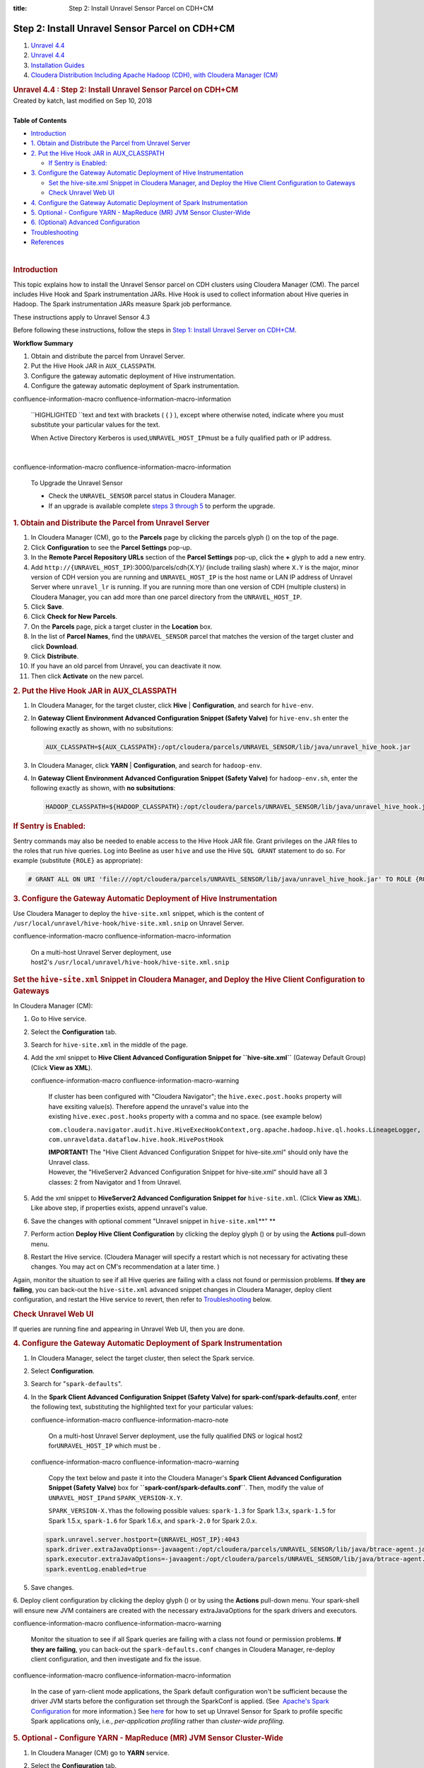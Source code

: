 :title: Step 2: Install Unravel Sensor Parcel on CDH+CM

Step 2: Install Unravel Sensor Parcel on CDH+CM
================================================

.. container::
   :name: page

   .. container:: aui-page-panel
      :name: main

      .. container::
         :name: main-header

         .. container::
            :name: breadcrumb-section

            #. `Unravel 4.4 <index.html>`__
            #. `Unravel 4.4 <Unravel-4.4_541197025.html>`__
            #. `Installation
               Guides <Installation-Guides_541393730.html>`__
            #. `Cloudera Distribution Including Apache Hadoop (CDH),
               with Cloudera Manager (CM) <541361096.html>`__

         .. rubric:: Unravel 4.4 : Step 2: Install Unravel Sensor Parcel
            on CDH+CM
            :name: title-heading
            :class: pagetitle

      .. container:: view
         :name: content

         .. container:: page-metadata

            Created by katch, last modified on Sep 10, 2018

         .. container:: wiki-content group
            :name: main-content

            | 

            .. container:: panel

               .. container:: panelHeader

                  **Table of Contents**

               .. container:: panelContent

                  .. container:: toc-macro rbtoc1541196937543

                     -  `Introduction <#Step2:InstallUnravelSensorParcelonCDH+CM-_17zqoqqgx4oqIntroduction>`__
                     -  `1. Obtain and Distribute the Parcel from
                        Unravel
                        Server <#Step2:InstallUnravelSensorParcelonCDH+CM-1.ObtainandDistributetheParcelfromUnravelServer>`__
                     -  `2. Put the Hive Hook JAR in
                        AUX_CLASSPATH <#Step2:InstallUnravelSensorParcelonCDH+CM-2.PuttheHiveHookJARinAUX_CLASSPATH>`__

                        -  `If Sentry is
                           Enabled: <#Step2:InstallUnravelSensorParcelonCDH+CM-IfSentryisEnabled:>`__

                     -  `3. Configure the Gateway Automatic Deployment
                        of Hive
                        Instrumentation <#Step2:InstallUnravelSensorParcelonCDH+CM-ConfigureGateway3.ConfiguretheGatewayAutomaticDeploymentofHiveInstrumentation>`__

                        -  `Set the hive-site.xml Snippet in Cloudera
                           Manager, and Deploy the Hive Client
                           Configuration to
                           Gateways <#Step2:InstallUnravelSensorParcelonCDH+CM-Setthehive-site.xmlSnippetinClouderaManager,andDeploytheHiveClientConfigurationtoGateways>`__
                        -  `Check Unravel Web
                           UI <#Step2:InstallUnravelSensorParcelonCDH+CM-CheckUnravelWebUI>`__

                     -  `4. Configure the Gateway Automatic Deployment
                        of Spark
                        Instrumentation <#Step2:InstallUnravelSensorParcelonCDH+CM-4.ConfiguretheGatewayAutomaticDeploymentofSparkInstrumentation>`__
                     -  `5. Optional - Configure YARN - MapReduce (MR)
                        JVM Sensor
                        Cluster-Wide <#Step2:InstallUnravelSensorParcelonCDH+CM-ConfigureJVMSensorForYARN5.Optional-ConfigureYARN-MapReduce(MR)JVMSensorCluster-Wide>`__
                     -  `6. (Optional) Advanced
                        Configuration <#Step2:InstallUnravelSensorParcelonCDH+CM-6.(Optional)AdvancedConfiguration>`__
                     -  `Troubleshooting <#Step2:InstallUnravelSensorParcelonCDH+CM-_troubleshootingTroubleshooting>`__
                     -  `References <#Step2:InstallUnravelSensorParcelonCDH+CM-References>`__

            | 

            .. rubric:: Introduction
               :name: Step2:InstallUnravelSensorParcelonCDH+CM-_17zqoqqgx4oqIntroduction

            This topic explains how to install the Unravel Sensor parcel
            on CDH clusters using Cloudera Manager (CM). The parcel
            includes Hive Hook and Spark instrumentation JARs. Hive Hook
            is used to collect information about Hive queries in Hadoop.
            The Spark instrumentation JARs measure Spark job
            performance.

            These instructions apply to Unravel Sensor 4.3

            Before following these instructions, follow the steps in
            `Step 1: Install Unravel Server on
            CDH+CM <https://unraveldata.atlassian.net/wiki/spaces/UN43/pages/226197657>`__.

            .. container:: panel

               .. container:: panelHeader

                  **Workflow Summary**

               .. container:: panelContent

                  #. Obtain and distribute the parcel from Unravel
                     Server.
                  #. Put the Hive Hook JAR in ``AUX_CLASSPATH``.

                  #. Configure the gateway automatic deployment of Hive
                     instrumentation.

                  #. Configure the gateway automatic deployment of Spark
                     instrumentation.

                  .. container::
                  confluence-information-macro confluence-information-macro-information

                     .. container:: confluence-information-macro-body

                        ``HIGHLIGHTED ``\ text and text with brackets (
                        { } ), except where otherwise noted, indicate
                        where you must substitute your particular values
                        for the text.

                        When Active Directory Kerberos is
                        used,\ ``UNRAVEL_HOST_IP``\ must be a fully
                        qualified path or IP address.

            | 

            .. container::
            confluence-information-macro confluence-information-macro-information

               To Upgrade the Unravel Sensor

               .. container:: confluence-information-macro-body

                  -  Check the \ ``UNRAVEL_SENSOR`` parcel status in
                     Cloudera Manager.

                  -  If an upgrade is available complete `steps 3
                     through
                     5 <#Step2:InstallUnravelSensorParcelonCDH+CM-ConfigureGateway>`__
                     to perform the upgrade.

            .. rubric:: 1. Obtain and Distribute the Parcel from Unravel
               Server
               :name: Step2:InstallUnravelSensorParcelonCDH+CM-1.ObtainandDistributetheParcelfromUnravelServer

            #. In Cloudera Manager (CM), go to the **Parcels** page by
               clicking the parcels glyph () on the top of the page.
            #. Click **Configuration** to see the **Parcel Settings**
               pop-up.
            #. In the **Remote Parcel Repository URLs** section of the
               **Parcel Settings** pop-up, click the **+** glyph to add
               a new entry.
            #. Add ``http://{UNRAVEL_HOST_IP``}:3000/parcels/cdh{X.Y}/
               (include trailing slash) where ``X.Y`` is the major,
               minor version of CDH version you are running and
               ``UNRAVEL_HOST_IP`` is the host name or LAN IP address of
               Unravel Server where ``unravel_lr`` is running. If you
               are running more than one version of CDH (multiple
               clusters) in Cloudera Manager, you can add more than one
               parcel directory from the ``UNRAVEL_HOST_IP``.

            #. Click **Save**.
            #. Click **Check for New Parcels**.
            #. On the **Parcels** page, pick a target cluster in the
               **Location** box.
            #. In the list of **Parcel Names**, find the
               ``UNRAVEL_SENSOR`` parcel that matches the version of the
               target cluster and click **Download**.
            #. Click **Distribute**.
            #. If you have an old parcel from Unravel, you can
               deactivate it now.
            #. Then click **Activate** on the new parcel.

            .. rubric:: 2. Put the Hive Hook JAR in AUX_CLASSPATH
               :name: Step2:InstallUnravelSensorParcelonCDH+CM-2.PuttheHiveHookJARinAUX_CLASSPATH

            #. In Cloudera Manager, for the target cluster, click
               **Hive** \| **Configuration**, and search for
               ``hive-env``.
            #. In **Gateway Client Environment Advanced Configuration
               Snippet (Safety Valve)** for ``hive-env.sh`` enter the
               following exactly as shown, with no subsitutions:

               .. container:: code panel pdl

                  .. container:: codeContent panelContent pdl

                     .. code:: syntaxhighlighter-pre

                        AUX_CLASSPATH=${AUX_CLASSPATH}:/opt/cloudera/parcels/UNRAVEL_SENSOR/lib/java/unravel_hive_hook.jar

            #. In Cloudera Manager, click **YARN** \| **Configuration**,
               and search for ``hadoop-env``.
            #. In **Gateway Client Environment Advanced Configuration
               Snippet (Safety Valve)** for ``hadoop-env.sh``, enter the
               following exactly as shown, with **no subsitutions**:

               .. container:: code panel pdl

                  .. container:: codeContent panelContent pdl

                     .. code:: syntaxhighlighter-pre

                        HADOOP_CLASSPATH=${HADOOP_CLASSPATH}:/opt/cloudera/parcels/UNRAVEL_SENSOR/lib/java/unravel_hive_hook.jar

            .. rubric:: **If Sentry is Enabled:**
               :name: Step2:InstallUnravelSensorParcelonCDH+CM-IfSentryisEnabled:

            Sentry commands may also be needed to enable access to the
            Hive Hook JAR file. Grant privileges on the JAR files to the
            roles that run hive queries. Log into Beeline as user
            ``hive`` and use the Hive ``SQL GRANT`` statement to do so.
            For example (substitute ``{ROLE}`` as appropriate):

            .. container::

               .. container:: code panel pdl

                  .. container:: codeContent panelContent pdl

                     .. code:: syntaxhighlighter-pre

                        # GRANT ALL ON URI 'file:///opt/cloudera/parcels/UNRAVEL_SENSOR/lib/java/unravel_hive_hook.jar' TO ROLE {ROLE}

            .. rubric:: 3. Configure the Gateway Automatic Deployment of
               Hive Instrumentation
               :name: Step2:InstallUnravelSensorParcelonCDH+CM-ConfigureGateway3.ConfiguretheGatewayAutomaticDeploymentofHiveInstrumentation

            Use Cloudera Manager to deploy the ``hive-site.xml``
            snippet, which is the content of
            ``/usr/local/unravel/hive-hook/hive-site.xml.snip`` on
            Unravel Server.

            .. container::

               .. container::
               confluence-information-macro confluence-information-macro-information

                  .. container:: confluence-information-macro-body

                     On a multi-host Unravel Server deployment, use
                     host2's \ ``/usr/local/unravel/hive-hook/hive-site.xml.snip``

               .. rubric:: Set the ``hive-site.xml`` Snippet in Cloudera
                  Manager, and Deploy the Hive Client Configuration to
                  Gateways
                  :name: Step2:InstallUnravelSensorParcelonCDH+CM-Setthehive-site.xmlSnippetinClouderaManager,andDeploytheHiveClientConfigurationtoGateways

               In Cloudera Manager (CM):

               #. Go to Hive service.
               #. Select the **Configuration** tab.
               #. Search for ``hive-site.xml`` in the middle of the
                  page.
               #. Add the xml snippet to **Hive Client Advanced
                  Configuration Snippet for ``hive-site.xml``** (Gateway
                  Default Group) (Click **View as XML**). 

                  .. container::
                  confluence-information-macro confluence-information-macro-warning

                     .. container:: confluence-information-macro-body

                        If cluster has been configured with "Cloudera
                        Navigator"; the ``hive.exec.post.hooks``
                        property will have exsiting value(s). Therefore
                        append the unravel's value into the
                        existing \ ``hive.exec.post.hooks`` property
                        with a comma and no space. (see example below) 

                        ``com.cloudera.navigator.audit.hive.HiveExecHookContext,org.apache.hadoop.hive.ql.hooks.LineageLogger, com.unraveldata.dataflow.hive.hook.HivePostHook``

                        | **IMPORTANT!** The "Hive Client Advanced
                          Configuration Snippet for hive-site.xml"
                          should only have the Unravel class.
                        | However, the "HiveServer2 Advanced
                          Configuration Snippet for hive-site.xml"
                          should have all 3 classes: 2 from Navigator
                          and 1 from Unravel.

               #. Add the xml snippet to **HiveServer2 Advanced
                  Configuration Snippet for** ``hive-site.xml``. (Click
                  **View as XML**). Like above step, if properties
                  exists, append unravel's value.
               #. Save the changes with optional comment "Unravel
                  snippet in ``hive-site.xml``\ **"
                  **
               #. Perform action **Deploy Hive Client Configuration** by
                  clicking the deploy glyph () or by using the
                  **Actions** pull-down menu.
               #. Restart the Hive service. (Cloudera Manager will
                  specify a restart which is not necessary for
                  activating these changes. You may act on CM's
                  recommendation at a later time. )

               Again, monitor the situation to see if all Hive queries
               are failing with a class not found or permission
               problems. **If they are failing**, you can back-out the
               ``hive-site.xml`` advanced snippet changes in Cloudera
               Manager, deploy client configuration, and restart the
               Hive service to revert, then refer to
               `Troubleshooting <https://unraveldata.atlassian.net/wiki/pages/resumedraft.action?draftId=53649678#Part2:InstallUnravelSensorParcelonCDH+CM-_troubleshooting>`__
               below.

               .. rubric:: Check Unravel Web UI
                  :name: Step2:InstallUnravelSensorParcelonCDH+CM-CheckUnravelWebUI

               If queries are running fine and appearing in Unravel Web
               UI, then you are done.

            .. rubric:: 4. Configure the Gateway Automatic Deployment of
               Spark Instrumentation
               :name: Step2:InstallUnravelSensorParcelonCDH+CM-4.ConfiguretheGatewayAutomaticDeploymentofSparkInstrumentation

            #. In Cloudera Manager, select the target cluster, then
               select the Spark service.
            #. Select **Configuration**.
            #. Search for "``spark-defaults``".
            #. In the \ **Spark Client Advanced Configuration Snippet
               (Safety Valve) for spark-conf/spark-defaults.conf**,
               enter the following text, substituting the highlighted
               text for your particular values:

               .. container::
               confluence-information-macro confluence-information-macro-note

                  .. container:: confluence-information-macro-body

                     On a multi-host Unravel Server deployment, use the
                     fully qualified DNS or logical host2
                     for\ ``UNRAVEL_HOST_IP`` which must be .

               .. container::
               confluence-information-macro confluence-information-macro-warning

                  .. container:: confluence-information-macro-body

                     Copy the text below and paste it into the Cloudera
                     Manager's **Spark Client Advanced Configuration
                     Snippet (Safety Valve)** box for
                     **``spark-conf/spark-defaults.conf``**. Then,
                     modify the value of ``UNRAVEL_HOST_IP``\ and
                     ``SPARK_VERSION-X.Y``\ .

                     ``SPARK_VERSION``\ ``-X.Y``\ has the following
                     possible values: ``spark-1.3`` for Spark 1.3.x,
                     ``spark-1.5`` for Spark 1.5.x, ``spark-1.6`` for
                     Spark 1.6.x, and ``spark-2.0`` for Spark 2.0.x.

               .. container:: code panel pdl

                  .. container:: codeContent panelContent pdl

                     .. code:: syntaxhighlighter-pre

                        spark.unravel.server.hostport={UNRAVEL_HOST_IP}:4043 
                        spark.driver.extraJavaOptions=-javaagent:/opt/cloudera/parcels/UNRAVEL_SENSOR/lib/java/btrace-agent.jar=config=driver,libs={SPARK_VERSION-X.Y}
                        spark.executor.extraJavaOptions=-javaagent:/opt/cloudera/parcels/UNRAVEL_SENSOR/lib/java/btrace-agent.jar=config=executor,libs={SPARK_VERSION-X.Y}
                        spark.eventLog.enabled=true

            5. Save changes.

            6. Deploy client configuration by clicking the deploy glyph
            () or by using the **Actions** pull-down menu. Your
            spark-shell will ensure new JVM containers are created with
            the necessary extraJavaOptions for the spark drivers and
            executors.

            .. container::

               .. container::
               confluence-information-macro confluence-information-macro-warning

                  .. container:: confluence-information-macro-body

                     Monitor the situation to see if all Spark queries
                     are failing with a class not found or permission
                     problems. \ **If they are failing**, you can
                     back-out the \ ``spark-defaults.conf`` changes in
                     Cloudera Manager, re-deploy client configuration,
                     and then investigate and fix the issue.

               .. container::
               confluence-information-macro confluence-information-macro-information

                  .. container:: confluence-information-macro-body

                     In the case of yarn-client mode applications, the
                     Spark default configuration won't be sufficient
                     because the driver JVM starts before the
                     configuration set through the SparkConf is applied.
                     (See  `Apache's Spark
                     Configuration <https://spark.apache.org/docs/latest/configuration.html#runtime-environment>`__
                     for more information.)
                     See \ `here <Individual-Applications-Submitted-Through-spark-submit_541164099.html#IndividualApplicationsSubmittedThroughspark-submit-SparkSubmit>`__
                     for how to set up Unravel Sensor for Spark to
                     profile specific Spark applications only, i.e., 
                     *per-application profiling* rather than
                     *cluster-wide profiling*.

            .. rubric:: 5. Optional - Configure YARN - MapReduce (MR)
               JVM Sensor Cluster-Wide
               :name: Step2:InstallUnravelSensorParcelonCDH+CM-ConfigureJVMSensorForYARN5.Optional-ConfigureYARN-MapReduce(MR)JVMSensorCluster-Wide

            #. In Cloudera Manager (CM) go to **YARN** service.
            #. Select the \ **Configuration** tab.
            #. Search for \ **ApplicationMaster Java Opts Base**\ and
               concatenate the following xml block properties snippet
               (ensure to start with a space and add below\ **).**

               .. container::
               confluence-information-macro confluence-information-macro-note

                  .. container:: confluence-information-macro-body

                     Make sure that "-" is a minus sign. You need
                     to modify the value of ``UNRAVEL_HOST_IP`` with
                     your Unravel server IP address or a fully qualified
                     DNS. For multi-host Unravel installation, use the
                     IP address of Host2.

               .. container:: code panel pdl

                  .. container:: codeContent panelContent pdl

                     .. code:: syntaxhighlighter-pre

                         -javaagent:/opt/cloudera/parcels/UNRAVEL_SENSOR/lib/java/btrace-agent.jar=libs=mr -Dunravel.server.hostport={UNRAVEL_HOST_IP}:4043

            #. Search for \ **MapReduce Client Advanced Configuration
               Snippet (Safety Valve) for ``mapred-site.xml``**\ in the
               middle of the page.
            #. Enter following xml four block properties snippet to
               Gateway Default Group  (Click **View as XML**).

               .. container:: code panel pdl

                  .. container:: codeContent panelContent pdl

                     .. code:: syntaxhighlighter-pre

                        <property><name>mapreduce.task.profile</name><value>true</value></property>
                        <property><name>mapreduce.task.profile.maps</name><value>0-5</value></property>
                        <property><name>mapreduce.task.profile.reduces</name><value>0-5</value></property>
                        <property><name>mapreduce.task.profile.params</name><value>-javaagent:/opt/cloudera/parcels/UNRAVEL_SENSOR/lib/java/btrace-agent.jar=libs=mr -Dunravel.server.hostport={UNRAVEL_HOST_IP}:4043</value></property>

            6. Save changes.

            7. Deploy client configuration by clicking the deploy glyph
            () or by using the \ **Actions** pull-down menu.

            8. Cloudera Manager will specify a restart which is not
            necessary to effect these changes. (click **Restart Stale
            Services** if that is visible. However, you can also perform
            this later when you have a planned maintenance.)

            | 

            .. container::

               .. container::
               confluence-information-macro confluence-information-macro-tip

                  .. container:: confluence-information-macro-body

                     Monitor the situation and you should see in Unravel
                     UI a Resource Usage tab showing you mappers and
                     reducers when you view the Application page for any
                     completed MRjob. Restart is important for MR sensor
                     to be picked up by queries submitted via
                     Hiveserver2.

            .. rubric:: 6. (Optional) Advanced Configuration
               :name: Step2:InstallUnravelSensorParcelonCDH+CM-6.(Optional)AdvancedConfiguration

            -  Configuration for high volume data: see `Creating
               Multiple Workers for High Volume
               Data <Creating-Multiple-Workers-for-High-Volume-Data_541131395.html>`__.
            -  Add LDAP users: see `Integrating LDAP Authentication for
               Unravel Web
               UI <Integrating-LDAP-Authentication-for-Unravel-Web-UI_541328067.html>`__.

            .. rubric:: Troubleshooting
               :name: Step2:InstallUnravelSensorParcelonCDH+CM-_troubleshootingTroubleshooting

            .. container:: table-wrap

               +---------------------------+------------------+-----------------------+
               | **Symptom**               | **Problem**      | **Remedy**            |
               +---------------------------+------------------+-----------------------+
               | | ``hadoop fs -ls /user/u | -  Unravel       | | Install Unravel RPM |
               | nravel/HOOK_RESULT_DIR/`` |    Server RPM is |   on Unravel service  |
               | | shows directory does    |    not yet       |   host:               |
               |   not exist               |    installed, or | | ``sudo rpm -U unrav |
               |                           | -  Unravel       | el*.rpm*``            |
               |                           |    Server RPM is | | **OR**              |
               |                           |    installed on  | | Verify that         |
               |                           |    a different   |   ``unravel`` user    |
               |                           |    HDFS cluster, |   exists and has a    |
               |                           |    or            |   ``/user/unravel/``  |
               |                           | -  HDFS home     |   directory in HDFS   |
               |                           |    directory for |   and unravel has     |
               |                           |    Unravel does  |   write access.       |
               |                           |    not exist, or |                       |
               |                           | -  kerberos/sent |                       |
               |                           | ry               |                       |
               |                           |    actions are   |                       |
               |                           |    needed        |                       |
               +---------------------------+------------------+-----------------------+
               | ``ClassNotFound`` error   | Unravel hive     | | Check whether       |
               | for                       | hook JAR was not |   UNRAVEL_SENSOR      |
               | ``com.unraveldata.dataflo | found in in      |   parcel was          |
               | w.hive.hook.HivePreHook`` | ``$HIVE_HOME/lib |   distributed and     |
               | during Hive query         | /``.             |   activated in CM.    |
               | execution                 |                  | | **OR**              |
               |                           |                  | | Put the Unravel     |
               |                           |                  |   hive-hook JAR       |
               |                           |                  |   corresponding       |
               |                           |                  |   to \ ``HIVE_VER``   |
               |                           |                  |   in ``JAR_DEST`` on  |
               |                           |                  |   each gateway by:    |
               |                           |                  | | ``cd /usr/local/unr |
               |                           |                  | avel/hive-hook/;``    |
               |                           |                  | | ``cp unravel-hive-H |
               |                           |                  | IVE_VER*hook.jar JAR_ |
               |                           |                  | DEST``                |
               +---------------------------+------------------+-----------------------+

            .. rubric:: References
               :name: Step2:InstallUnravelSensorParcelonCDH+CM-References

            `{+} <http://www.cloudera.com/documentation/enterprise/5-3-x/topics/cm_mc_hive_udf.html#concept_nc3_mms_lr_unique_2>`__\ http://www.cloudera.com/documentation/enterprise/5-3-x/topics/cm_mc_hive_udf.html#concept_nc3_mms_lr_unique_2+
            see Creating Permanent Functions.

         .. container:: pageSection group

            .. container:: pageSectionHeader

               .. rubric:: Attachments:
                  :name: attachments
                  :class: pageSectionTitle

            .. container:: greybox

               |image0|
               `DeployGlyph.png <attachments/541229840/541033431.png>`__
               (image/png)
               |image1|
               `package.png <attachments/541229840/541098884.png>`__
               (image/png)

   .. container::
      :name: footer

      .. container:: section footer-body

         Document generated by Confluence on Nov 02, 2018 15:15

         .. container::
            :name: footer-logo

            `Atlassian <http://www.atlassian.com/>`__

.. |image0| image:: images/icons/bullet_blue.gif
   :width: 8px
   :height: 8px
.. |image1| image:: images/icons/bullet_blue.gif
   :width: 8px
   :height: 8px
